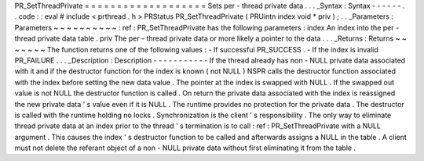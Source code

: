 PR_SetThreadPrivate
=
=
=
=
=
=
=
=
=
=
=
=
=
=
=
=
=
=
=
Sets
per
-
thread
private
data
.
.
.
_Syntax
:
Syntax
-
-
-
-
-
-
.
.
code
:
:
eval
#
include
<
prthread
.
h
>
PRStatus
PR_SetThreadPrivate
(
PRUintn
index
void
*
priv
)
;
.
.
_Parameters
:
Parameters
~
~
~
~
~
~
~
~
~
~
:
ref
:
PR_SetThreadPrivate
has
the
following
parameters
:
index
An
index
into
the
per
-
thread
private
data
table
.
priv
The
per
-
thread
private
data
or
more
likely
a
pointer
to
the
data
.
.
.
_Returns
:
Returns
~
~
~
~
~
~
~
The
function
returns
one
of
the
following
values
:
-
If
successful
PR_SUCCESS
.
-
If
the
index
is
invalid
PR_FAILURE
.
.
.
_Description
:
Description
-
-
-
-
-
-
-
-
-
-
-
If
the
thread
already
has
non
-
NULL
private
data
associated
with
it
and
if
the
destructor
function
for
the
index
is
known
(
not
NULL
)
NSPR
calls
the
destructor
function
associated
with
the
index
before
setting
the
new
data
value
.
The
pointer
at
the
index
is
swapped
with
NULL
.
If
the
swapped
out
value
is
not
NULL
the
destructor
function
is
called
.
On
return
the
private
data
associated
with
the
index
is
reassigned
the
new
private
data
'
s
value
even
if
it
is
NULL
.
The
runtime
provides
no
protection
for
the
private
data
.
The
destructor
is
called
with
the
runtime
holding
no
locks
.
Synchronization
is
the
client
'
s
responsibility
.
The
only
way
to
eliminate
thread
private
data
at
an
index
prior
to
the
thread
'
s
termination
is
to
call
:
ref
:
PR_SetThreadPrivate
with
a
NULL
argument
.
This
causes
the
index
'
s
destructor
function
to
be
called
and
afterwards
assigns
a
NULL
in
the
table
.
A
client
must
not
delete
the
referant
object
of
a
non
-
NULL
private
data
without
first
eliminating
it
from
the
table
.
